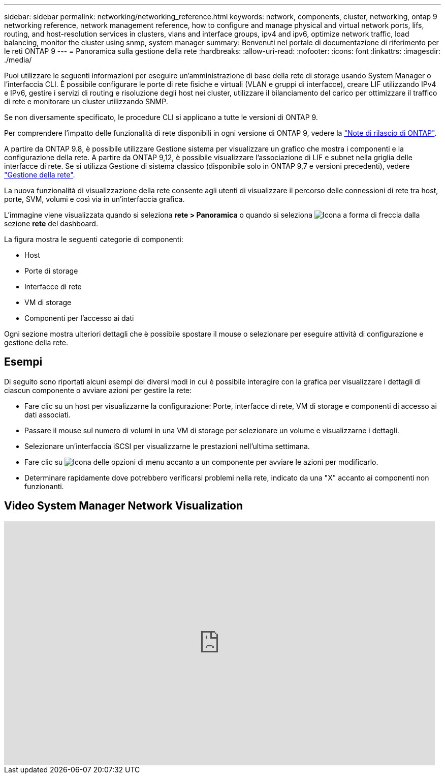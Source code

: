 ---
sidebar: sidebar 
permalink: networking/networking_reference.html 
keywords: network, components, cluster, networking, ontap 9 networking reference, network management reference, how to configure and manage physical and virtual network ports, lifs, routing, and host-resolution services in clusters, vlans and interface groups, ipv4 and ipv6, optimize network traffic, load balancing, monitor the cluster using snmp, system manager 
summary: Benvenuti nel portale di documentazione di riferimento per le reti ONTAP 9 
---
= Panoramica sulla gestione della rete
:hardbreaks:
:allow-uri-read: 
:nofooter: 
:icons: font
:linkattrs: 
:imagesdir: ./media/


[role="lead"]
Puoi utilizzare le seguenti informazioni per eseguire un'amministrazione di base della rete di storage usando System Manager o l'interfaccia CLI. È possibile configurare le porte di rete fisiche e virtuali (VLAN e gruppi di interfacce), creare LIF utilizzando IPv4 e IPv6, gestire i servizi di routing e risoluzione degli host nei cluster, utilizzare il bilanciamento del carico per ottimizzare il traffico di rete e monitorare un cluster utilizzando SNMP.

Se non diversamente specificato, le procedure CLI si applicano a tutte le versioni di ONTAP 9.

Per comprendere l'impatto delle funzionalità di rete disponibili in ogni versione di ONTAP 9, vedere la link:../release-notes/index.html["Note di rilascio di ONTAP"].

A partire da ONTAP 9.8, è possibile utilizzare Gestione sistema per visualizzare un grafico che mostra i componenti e la configurazione della rete. A partire da ONTAP 9,12, è possibile visualizzare l'associazione di LIF e subnet nella griglia delle interfacce di rete. Se si utilizza Gestione di sistema classico (disponibile solo in ONTAP 9,7 e versioni precedenti), vedere https://docs.netapp.com/us-en/ontap-system-manager-classic/online-help-96-97/concept_managing_network.html["Gestione della rete"^].

La nuova funzionalità di visualizzazione della rete consente agli utenti di visualizzare il percorso delle connessioni di rete tra host, porte, SVM, volumi e così via in un'interfaccia grafica.

L'immagine viene visualizzata quando si seleziona *rete > Panoramica* o quando si seleziona image:icon_arrow.gif["Icona a forma di freccia"] dalla sezione *rete* del dashboard.

La figura mostra le seguenti categorie di componenti:

* Host
* Porte di storage
* Interfacce di rete
* VM di storage
* Componenti per l'accesso ai dati


Ogni sezione mostra ulteriori dettagli che è possibile spostare il mouse o selezionare per eseguire attività di configurazione e gestione della rete.



== Esempi

Di seguito sono riportati alcuni esempi dei diversi modi in cui è possibile interagire con la grafica per visualizzare i dettagli di ciascun componente o avviare azioni per gestire la rete:

* Fare clic su un host per visualizzarne la configurazione: Porte, interfacce di rete, VM di storage e componenti di accesso ai dati associati.
* Passare il mouse sul numero di volumi in una VM di storage per selezionare un volume e visualizzarne i dettagli.
* Selezionare un'interfaccia iSCSI per visualizzarne le prestazioni nell'ultima settimana.
* Fare clic su image:icon_kabob.gif["Icona delle opzioni di menu"] accanto a un componente per avviare le azioni per modificarlo.
* Determinare rapidamente dove potrebbero verificarsi problemi nella rete, indicato da una "X" accanto ai componenti non funzionanti.




== Video System Manager Network Visualization

video::8yCC4ZcqBGw[youtube,width=848,height=480]